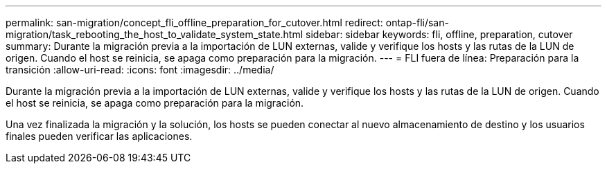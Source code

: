 ---
permalink: san-migration/concept_fli_offline_preparation_for_cutover.html 
redirect: ontap-fli/san-migration/task_rebooting_the_host_to_validate_system_state.html 
sidebar: sidebar 
keywords: fli, offline, preparation, cutover 
summary: Durante la migración previa a la importación de LUN externas, valide y verifique los hosts y las rutas de la LUN de origen. Cuando el host se reinicia, se apaga como preparación para la migración. 
---
= FLI fuera de línea: Preparación para la transición
:allow-uri-read: 
:icons: font
:imagesdir: ../media/


[role="lead"]
Durante la migración previa a la importación de LUN externas, valide y verifique los hosts y las rutas de la LUN de origen. Cuando el host se reinicia, se apaga como preparación para la migración.

Una vez finalizada la migración y la solución, los hosts se pueden conectar al nuevo almacenamiento de destino y los usuarios finales pueden verificar las aplicaciones.
